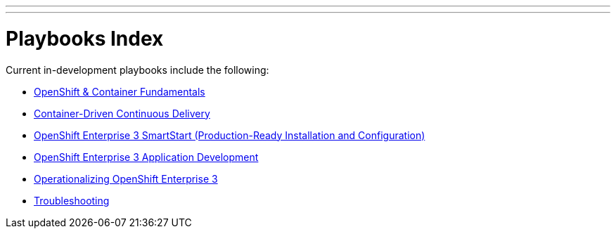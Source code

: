 ---
---
= Playbooks Index

Current in-development playbooks include the following:

* link:playbooks/fundamentals[OpenShift & Container Fundamentals]
* link:playbooks/continuous_delivery[Container-Driven Continuous Delivery]
* link:playbooks/installation[OpenShift Enterprise 3 SmartStart (Production-Ready Installation and Configuration)]
* link:playbooks/app_dev[OpenShift Enterprise 3 Application Development]
* link:playbooks/operationalizing[Operationalizing OpenShift Enterprise 3]
* link:playbooks/troubleshooting[Troubleshooting]
